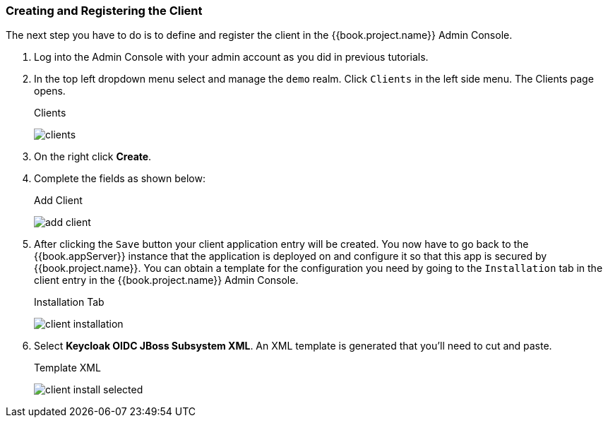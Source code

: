 
=== Creating and Registering the Client

The next step you have to do is to define and register the client in the {{book.project.name}} Admin Console.  

. Log into
the Admin Console with your admin account as you did in previous tutorials.  

. In the top left dropdown menu select and manage
the `demo` realm.  Click `Clients` in the left side menu.  The Clients page opens.
+
.Clients
image:../../{{book.images}}/clients.png[]

. On the right click *Create*.  

. Complete the fields as shown below:
+
.Add Client
image:../../{{book.images}}/add-client.png[]

. After clicking the `Save` button your client application entry will be created.  You now have to go back to the {{book.appServer}}
instance that the application is deployed on and configure it so that this app is secured by {{book.project.name}}.  You can obtain
a template for the configuration you need by going to the `Installation` tab in the client entry in the {{book.project.name}} Admin Console.
+
.Installation Tab
image:../../{{book.images}}/client-installation.png[]

. Select *Keycloak OIDC JBoss Subsystem XML*.  An XML template is generated that you'll need to cut and paste.
+
.Template XML
image:../../{{book.images}}/client-install-selected.png[]




